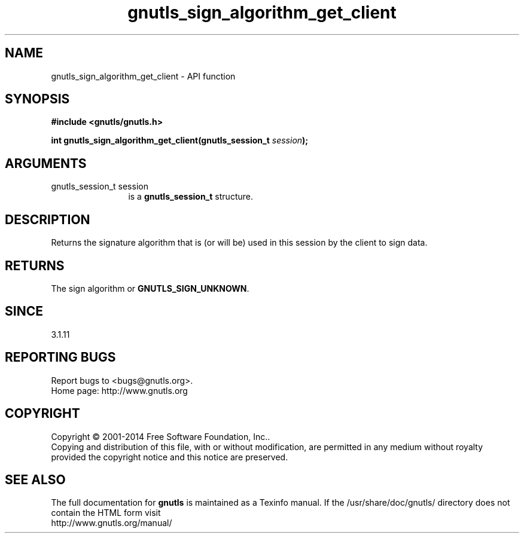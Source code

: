 .\" DO NOT MODIFY THIS FILE!  It was generated by gdoc.
.TH "gnutls_sign_algorithm_get_client" 3 "3.3.29" "gnutls" "gnutls"
.SH NAME
gnutls_sign_algorithm_get_client \- API function
.SH SYNOPSIS
.B #include <gnutls/gnutls.h>
.sp
.BI "int gnutls_sign_algorithm_get_client(gnutls_session_t " session ");"
.SH ARGUMENTS
.IP "gnutls_session_t session" 12
is a \fBgnutls_session_t\fP structure.
.SH "DESCRIPTION"
Returns the signature algorithm that is (or will be) used in this 
session by the client to sign data.
.SH "RETURNS"
The sign algorithm or \fBGNUTLS_SIGN_UNKNOWN\fP.
.SH "SINCE"
3.1.11
.SH "REPORTING BUGS"
Report bugs to <bugs@gnutls.org>.
.br
Home page: http://www.gnutls.org

.SH COPYRIGHT
Copyright \(co 2001-2014 Free Software Foundation, Inc..
.br
Copying and distribution of this file, with or without modification,
are permitted in any medium without royalty provided the copyright
notice and this notice are preserved.
.SH "SEE ALSO"
The full documentation for
.B gnutls
is maintained as a Texinfo manual.
If the /usr/share/doc/gnutls/
directory does not contain the HTML form visit
.B
.IP http://www.gnutls.org/manual/
.PP
